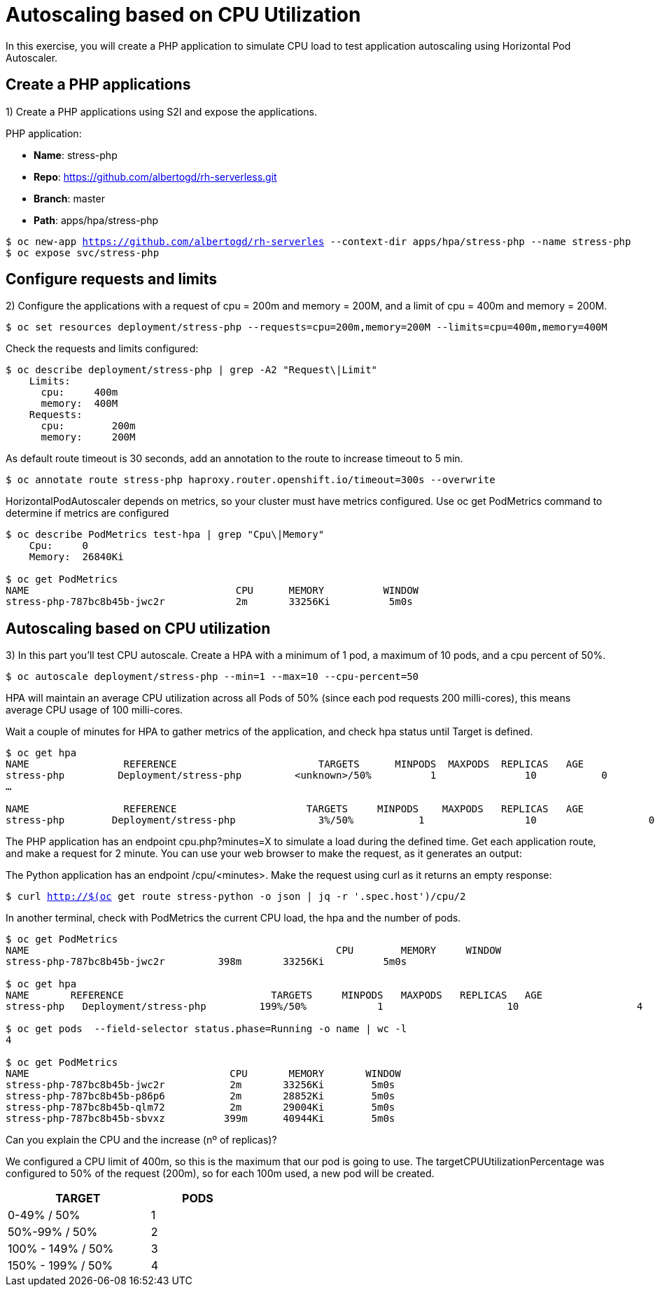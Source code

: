 = Autoscaling based on CPU Utilization

In this exercise, you will create a PHP application to simulate CPU load to test application autoscaling using Horizontal Pod Autoscaler.

[#applications]
== Create a PHP applications

1) Create a PHP applications using S2I and expose the applications.

PHP application:

- *Name*: stress-php
- *Repo*: https://github.com/albertogd/rh-serverless.git
- *Branch*: master
- *Path*: apps/hpa/stress-php

[source,bash,subs="+macros,+attributes"]
----
$ oc new-app https://github.com/albertogd/rh-serverles --context-dir apps/hpa/stress-php --name stress-php
$ oc expose svc/stress-php
----

[#requests]
== Configure requests and limits

2) Configure the applications with a request of cpu = 200m and memory = 200M, and a limit of cpu = 400m and memory = 200M.

[source,bash,subs="+macros,+attributes"]
----
$ oc set resources deployment/stress-php --requests=cpu=200m,memory=200M --limits=cpu=400m,memory=400M
----

Check the requests and limits configured:

[source,bash,subs="+macros,+attributes"]
----
$ oc describe deployment/stress-php | grep -A2 "Request\|Limit"
    Limits:
      cpu:     400m
      memory:  400M
    Requests:
      cpu:        200m
      memory:     200M
----

As default route timeout is 30 seconds, add an annotation to the route to increase timeout to 5 min.

[source,bash,subs="+macros,+attributes"]
----
$ oc annotate route stress-php haproxy.router.openshift.io/timeout=300s --overwrite
----

HorizontalPodAutoscaler depends on metrics, so your cluster must have metrics configured. Use oc get PodMetrics command to determine if metrics are configured

[source,bash,subs="+macros,+attributes"]
----
$ oc describe PodMetrics test-hpa | grep "Cpu\|Memory"
    Cpu:     0
    Memory:  26840Ki

$ oc get PodMetrics
NAME                                   CPU      MEMORY          WINDOW
stress-php-787bc8b45b-jwc2r            2m       33256Ki          5m0s
----

[#cpu]
== Autoscaling based on CPU utilization

3) In this part you’ll test CPU autoscale. Create a HPA with a minimum of 1 pod, a maximum of 10 pods, and a cpu percent of 50%.

[source,bash,subs="+macros,+attributes"]
----
$ oc autoscale deployment/stress-php --min=1 --max=10 --cpu-percent=50
----

HPA will maintain an average CPU utilization across all Pods of 50% (since each pod requests 200 milli-cores), this means average CPU usage of 100 milli-cores.

Wait a couple of minutes for HPA to gather metrics of the application, and check hpa status until Target is defined.

[source,bash,subs="+macros,+attributes"]
----
$ oc get hpa
NAME                REFERENCE                        TARGETS      MINPODS  MAXPODS  REPLICAS   AGE
stress-php         Deployment/stress-php         <unknown>/50%          1               10           0              8s
…

NAME                REFERENCE                      TARGETS     MINPODS    MAXPODS   REPLICAS   AGE
stress-php        Deployment/stress-php              3%/50%           1                 10                   0              3m
----

The PHP application has an endpoint cpu.php?minutes=X to simulate a load during the defined time. Get each application route, and make a request for 2 minute. You can use your web browser to make the request, as it generates an output:

The Python application has an endpoint  /cpu/<minutes>. Make the request using curl as it returns an empty response:

[source,bash,subs="+macros,+attributes"]
----
$ curl http://$(oc get route stress-python -o json | jq -r '.spec.host')/cpu/2
----

In another terminal, check with PodMetrics the current CPU load, the hpa and the number of pods. 

[source,bash,subs="+macros,+attributes"]
----
$ oc get PodMetrics
NAME                                                    CPU        MEMORY     WINDOW
stress-php-787bc8b45b-jwc2r         398m       33256Ki          5m0s

$ oc get hpa
NAME       REFERENCE                         TARGETS     MINPODS   MAXPODS   REPLICAS   AGE
stress-php   Deployment/stress-php         199%/50%            1                     10                    4             2d21h

$ oc get pods  --field-selector status.phase=Running -o name | wc -l
4

$ oc get PodMetrics
NAME                                  CPU       MEMORY       WINDOW
stress-php-787bc8b45b-jwc2r           2m       33256Ki        5m0s
stress-php-787bc8b45b-p86p6           2m       28852Ki        5m0s
stress-php-787bc8b45b-qlm72           2m       29004Ki        5m0s
stress-php-787bc8b45b-sbvxz          399m      40944Ki        5m0s
----

Can you explain the CPU and the increase (nº of replicas)?

====
We configured a CPU limit of 400m, so this is the maximum that our pod is going to use. The targetCPUUtilizationPercentage was configured to 50% of the request (200m), so for each 100m used, a new pod will be created.


[cols="^60%,^40%" width="40%"]
|===
|TARGET|PODS 

|0-49% / 50%
|1

|50%-99% / 50%
|2

|100% - 149% / 50%
|3

|150% - 199% / 50%
|4
|===

====